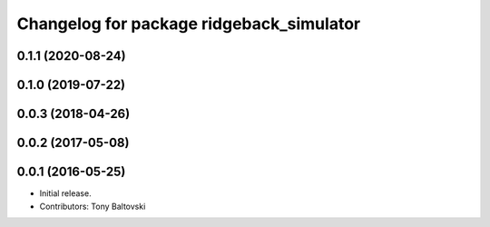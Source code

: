 ^^^^^^^^^^^^^^^^^^^^^^^^^^^^^^^^^^^^^^^^^
Changelog for package ridgeback_simulator
^^^^^^^^^^^^^^^^^^^^^^^^^^^^^^^^^^^^^^^^^

0.1.1 (2020-08-24)
------------------

0.1.0 (2019-07-22)
------------------

0.0.3 (2018-04-26)
------------------

0.0.2 (2017-05-08)
------------------

0.0.1 (2016-05-25)
------------------
* Initial release.
* Contributors: Tony Baltovski
